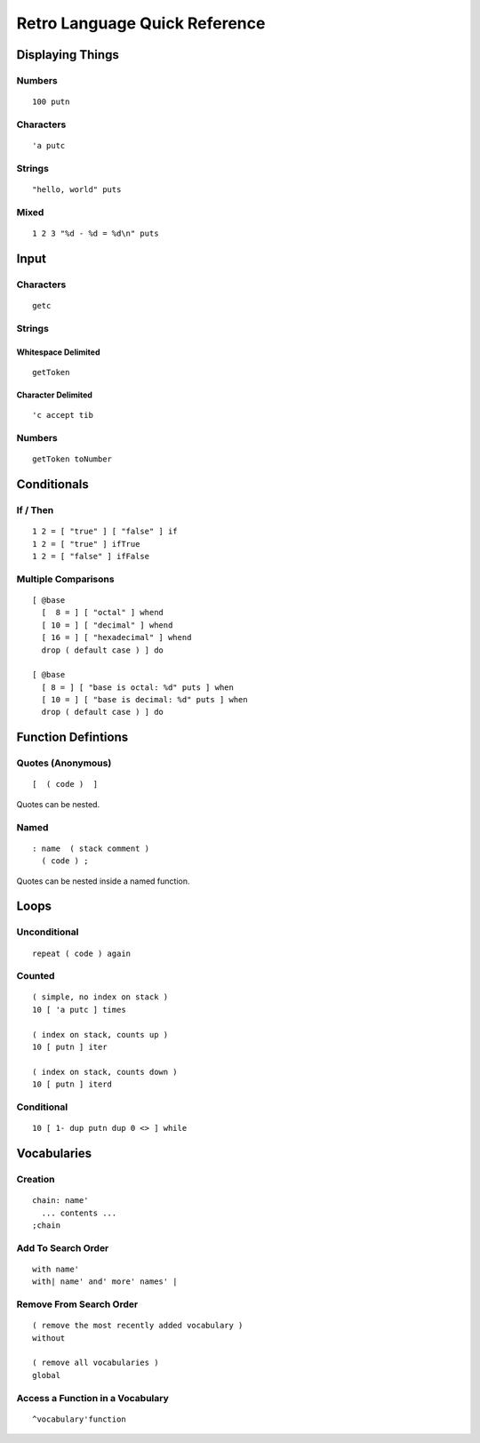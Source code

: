 ==============================
Retro Language Quick Reference
==============================

-----------------
Displaying Things
-----------------

Numbers
=======

::

  100 putn


Characters
==========

::

  'a putc


Strings
=======

::

  "hello, world" puts


Mixed
=====

::

  1 2 3 "%d - %d = %d\n" puts


-----
Input
-----

Characters
==========

::

  getc

Strings
=======

Whitespace Delimited
--------------------

::

  getToken


Character Delimited
-------------------

::

  'c accept tib


Numbers
=======

::

  getToken toNumber


------------
Conditionals
------------

If / Then
=========

::

  1 2 = [ "true" ] [ "false" ] if
  1 2 = [ "true" ] ifTrue
  1 2 = [ "false" ] ifFalse


Multiple Comparisons
====================

::

  [ @base
    [  8 = ] [ "octal" ] whend
    [ 10 = ] [ "decimal" ] whend
    [ 16 = ] [ "hexadecimal" ] whend
    drop ( default case ) ] do

  [ @base
    [ 8 = ] [ "base is octal: %d" puts ] when
    [ 10 = ] [ "base is decimal: %d" puts ] when
    drop ( default case ) ] do


-------------------
Function Defintions
-------------------

Quotes (Anonymous)
==================

::

  [  ( code )  ]

Quotes can be nested.


Named
=====

::

  : name  ( stack comment )
    ( code ) ;

Quotes can be nested inside a named function.


-----
Loops
-----

Unconditional
=============

::

  repeat ( code ) again


Counted
=======

::

  ( simple, no index on stack )
  10 [ 'a putc ] times

  ( index on stack, counts up )
  10 [ putn ] iter

  ( index on stack, counts down )
  10 [ putn ] iterd


Conditional
===========

::

  10 [ 1- dup putn dup 0 <> ] while


------------
Vocabularies
------------

Creation
========

::

  chain: name'
    ... contents ...
  ;chain


Add To Search Order
===================

::

  with name'
  with| name' and' more' names' |


Remove From Search Order
========================

::

  ( remove the most recently added vocabulary )
  without

  ( remove all vocabularies )
  global


Access a Function in a Vocabulary
=================================

::

  ^vocabulary'function

